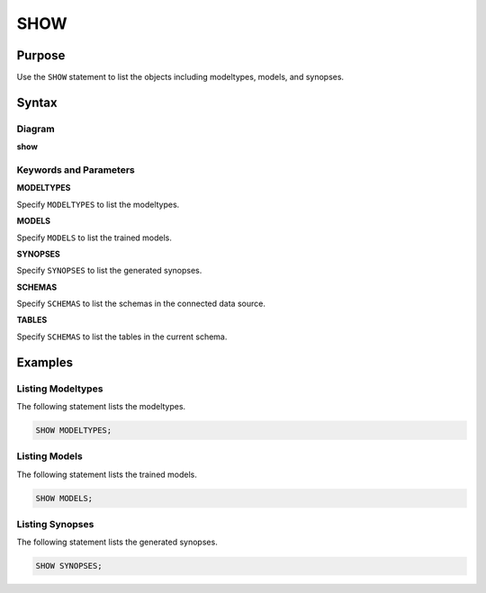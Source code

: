 SHOW
====

Purpose
-------

Use the ``SHOW`` statement to list the objects including modeltypes, models, and synopses.

Syntax
------

Diagram
~~~~~~~

**show**

.. only:: html

  .. raw:: html

    <embed type="image/svg+xml" src="../_static/rrd/show.rrd.svg"/>

.. only:: latex

  .. image:: ../_static/rrd/show.rrd.*


Keywords and Parameters
~~~~~~~~~~~~~~~~~~~~~~~

**MODELTYPES**

Specify ``MODELTYPES`` to list the modeltypes.

**MODELS**

Specify ``MODELS`` to list the trained models.

**SYNOPSES**

Specify ``SYNOPSES`` to list the generated synopses.

**SCHEMAS**

Specify ``SCHEMAS`` to list the schemas in the connected data source.

**TABLES**

Specify ``SCHEMAS`` to list the tables in the current schema.


Examples
--------

Listing Modeltypes
~~~~~~~~~~~~~~~~~~

The following statement lists the modeltypes.

.. code-block:: console

  SHOW MODELTYPES;

Listing Models
~~~~~~~~~~~~~~

The following statement lists the trained models.

.. code-block:: console

  SHOW MODELS;

Listing Synopses
~~~~~~~~~~~~~~~~

The following statement lists the generated synopses.

.. code-block:: console

  SHOW SYNOPSES;
